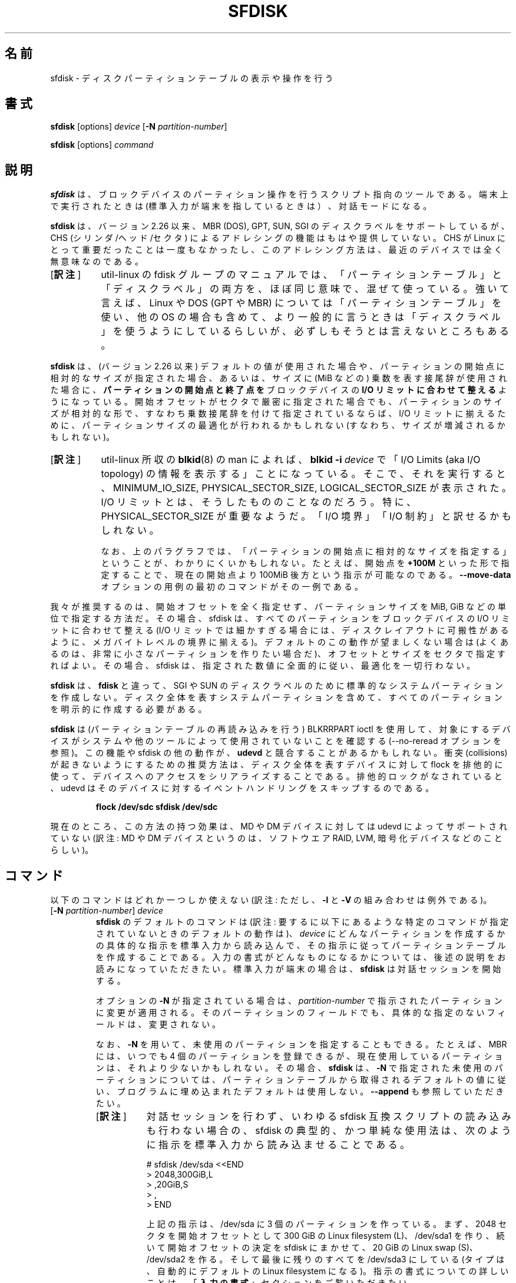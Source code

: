 .\" sfdisk.8 -- man page for sfdisk
.\" Copyright (C) 2014 Karel Zak <kzak@redhat.com>
.\"
.\" Permission is granted to make and distribute verbatim copies of this
.\" manual provided the copyright notice and this permission notice are
.\" preserved on all copies.
.\"
.\" Permission is granted to copy and distribute modified versions of this
.\" manual under the conditions for verbatim copying, provided that the
.\" entire resulting derived work is distributed under the terms of a
.\" permission notice identical to this one.
.\"
.\"*******************************************************************
.\"
.\" This file was generated with po4a. Translate the source file.
.\"
.\"*******************************************************************
.\"
.\" Japanese Version Copyright (c) 2001-2005 Yuichi SATO
.\"   and 2020 Yoichi Chonan,
.\"         all rights reserved.
.\" Translated Sun Mar  4 15:57:26 JST 2001
.\"         by Yuichi SATO <ysato@h4.dion.ne.jp>
.\" Updated & Modified Fri Jan 25 05:42:49 JST 2002 by Yuichi SATO
.\" Updated & Modified Mon Mar 10 04:26:24 JST 2003
.\"         by Yuichi SATO <ysato444@yahoo.co.jp>
.\" Updated & Modified Sun May  2 12:41:19 JST 2004 by Yuichi SATO
.\" Updated & Modified Mon May  9 03:21:52 JST 2005 by Yuichi SATO
.\" Updated & Modified (util-linux 2.35.2) Sat Jul 18 08:31:34 JST 2020
.\"         by Yoichi Chonan <cyoichi@maple.con.ne.jp>
.\"
.TH SFDISK 8 "June 2015" util\-linux "System Administration"
.SH 名前
sfdisk \- ディスクパーティションテーブルの表示や操作を行う
.SH 書式
\fBsfdisk\fP [options] \fIdevice\fP [\fB\-N\fP \fIpartition\-number\fP]
.sp
\fBsfdisk\fP [options] \fIcommand\fP
.SH 説明
\fBsfdisk\fP は、ブロックデバイスのパーティション操作を行うスクリプト指向のツールである。
端末上で実行されたときは (標準入力が端末を指しているときは）、対話モードになる。

\fBsfdisk\fP は、バージョン 2.26 以来、MBR (DOS), GPT, SUN, SGI
のディスクラベルをサポートしているが、CHS (シリンダ/ヘッド/セクタ)
によるアドレシングの機能はもはや提供していない。CHS が Linux
にとって重要だったことは一度もなかったし、
このアドレシング方法は、最近のデバイスでは全く無意味なのである。
.IP "[\fB訳注\fP]" 8
util-linux の fdisk
グループのマニュアルでは、「パーティションテーブル」と「ディスクラベル」の両方を、
ほぼ同じ意味で、混ぜて使っている。強いて言えば、Linux や DOS
(GPT や MBR) については「パーティションテーブル」を使い、他の OS
の場合も含めて、より一般的に言うときは「ディスクラベル」を使うようにしているらしいが、
必ずしもそうとは言えないところもある。
.PP
\fBsfdisk\fP は、(バージョン 2.26 以来) デフォルトの値が使用された場合や、
パーティションの開始点に相対的なサイズが指定された場合、
あるいは、サイズに (MiB などの) 乗数を表す接尾辞が使用された場合に、
\fBパーティションの開始点と終了点を\fPブロックデバイスの
\fBI/O リミットに合わせて整える\fPようになっている。
開始オフセットがセクタで厳密に指定された場合でも、
パーティションのサイズが相対的な形で、すなわち乗数接尾辞を付けて指定されているならば、
I/O リミットに揃えるために、パーティションサイズの最適化が行われるかもしれない
(すなわち、サイズが増減されるかもしれない)。
.IP "[\fB訳注\fP]" 8
util-linux 所収の \fBblkid\fP(8) の man によれば、\fBblkid \-i\fP \fIdevice\fP
で「I/O Limits (aka I/O topology)
の情報を表示する」ことになっている。そこで、それを実行すると、MINIMUM_IO_SIZE,
PHYSICAL_SECTOR_SIZE, LOGICAL_SECTOR_SIZE が表示された。I/O
リミットとは、そうしたもののことなのだろう。特に、PHYSICAL_SECTOR_SIZE
が重要なようだ。「I/O 境界」「I/O 制約」と訳せるかもしれない。
.sp
なお、上のパラグラフでは、「パーティションの開始点に相対的なサイズを指定する」ということが、
わかりにくいかもしれない。 たとえば、開始点を \fB+100M\fP
といった形で指定することで、現在の開始点より
100MiB 後方という指示が可能なのである。\fB\-\-move\-data\fP
オプションの用例の最初のコマンドがその一例である。
.PP
我々が推奨するのは、開始オフセットを全く指定せず、パーティションサイズを
MiB, GiB などの単位で指定する方法だ。その場合、sfdisk
は、すべてのパーティションをブロックデバイスの I/O リミットに合わせて整える
(I/O リミットでは細かすぎる場合には、ディスクレイアウトに可搬性があるように、
メガバイトレベルの境界に揃える)。
デフォルトのこの動作が望ましくない場合は
(よくあるのは、非常に小さなパーティションを作りたい場合だ)、
オフセットとサイズをセクタで指定すればよい。
その場合、sfdisk は、指定された数値に全面的に従い、最適化を一切行わない。
.sp
\fBsfdisk\fP は、\fBfdisk\fP と違って、SGI や SUN
のディスクラベルのために標準的なシステムパーティションを作成しない。
ディスク全体を表すシステムパーティションを含めて、
すべてのパーティションを明示的に作成する必要がある。

\fBsfdisk\fP は (パーティションテーブルの再読み込みを行う) BLKRRPART ioctl
を使用して、対象にするデバイスがシステムや他のツールによって使用されていないことを確認する
(\-\-no\-reread オプションを参照)。この機能や sfdisk の他の動作が、\fBudevd\fP
と競合することがあるかもしれない。衝突 (collisions)
が起きないようにするための推奨方法は、ディスク全体を表すデバイスに対して
flock を排他的に使って、デバイスへのアクセスをシリアライズすることである。
排他的ロックがなされていると、udevd
はそのデバイスに対するイベントハンドリングをスキップするのである。
.RS
.sp
.nf
\fBflock /dev/sdc sfdisk /dev/sdc\fP
.fi
.sp
.RE
現在のところ、この方法の持つ効果は、MD や DM デバイスに対しては
udevd によってサポートされていない (訳注: MD や DM
デバイスというのは、ソフトウエア RAID, LVM, 暗号化デバイスなどのことらしい)。

.SH コマンド
以下のコマンドはどれか一つしか使えない
(訳注: ただし、\fB\-l\fP と \fB\-V\fP の組み合わせは例外である)。
.TP 
[\fB\-N\fP \fIpartition\-number\fP] \fIdevice\fP
\fBsfdisk\fP のデフォルトのコマンドは
(訳注: 要するに以下にあるような特定のコマンドが指定されていないときのデフォルトの動作は)、
\fIdevice\fP にどんなパーティションを作成するかの具体的な指示を標準入力から読み込んで、
その指示に従ってパーティションテーブルを作成することである。
入力の書式がどんなものになるかについては、後述の説明をお読みになっていただきたい。
標準入力が端末の場合は、
\fBsfdisk\fP は対話セッションを開始する。
.sp
オプションの \fB\-N\fP が指定されている場合は、\fIpartition\-number\fP
で指示されたパーティションに変更が適用される。
そのパーティションのフィールドでも、具体的な指定のないフィールドは、変更されない。
.sp
なお、\fB\-N\fP を用いて、未使用のパーティションを指定することもできる。
たとえば、MBR には、いつでも 4 個のパーティションを登録できるが、
現在使用しているパーティションは、それより少ないかもしれない。
その場合、\fBsfdisk\fP は、\fB\-N\fP で指定された未使用のパーティションについては、
パーティションテーブルから取得されるデフォルトの値に従い、
プログラムに埋め込まれたデフォルトは使用しない。
\fB\-\-append\fP も参照していただきたい。
.RS
.IP "[\fB訳注\fP]" 8
対話セッションを行わず、いわゆる sfdisk
互換スクリプトの読み込みも行わない場合の、sfdisk
の典型的、かつ単純な使用法は、次のように指示を標準入力から読み込ませることである。
.sp
.nf
    # sfdisk /dev/sda <<END
    > 2048,300GiB,L
    > ,20GiB,S
    > ,
    > END
.fi
.sp
上記の指示は、/dev/sda に 3 個のパーティションを作っている。まず、2048
セクタを開始オフセットとして 300 GiB の Linux filesystem (L)、/dev/sda1
を作り、続いて開始オフセットの決定を sfdisk にまかせて、20 GiB の
Linux swap (S)、/dev/sda2 を作る。
そして最後に残りのすべてを /dev/sda3 にしている 
(タイプは、自動的にデフォルトの Linux filesystem になる)。
指示の書式についての詳しいことは、「\fB入力の書式\fP」セクションをご覧いただきたい。
.RE
.TP 
\fB\-A\fP,\fB \-\-activate \fP\fIdevice \fP[\fIpartition\-number...]\fP
指定されたパーティション (複数指定可) のブート可能フラグを ON
に切り替え、指定されなかったすべてのパーティションのブート可能フラグを
OFF にする。すべてのパーティションのブート可能フラグを OFF
にしてしまうには、パーティションナンバーの代わりに、特別な引き数の '\-' を使えばよい。

このアクティベーションコマンドは、MBR と PMBR (Protective MBR)
に対してのみサポートされている。GPT のディスクラベルが検出された場合、sfdisk
は警告メッセージを表示し、自動的に PMBR にブートフラグを記入する。

\fIpartition\-number\fP が指定されていない場合は、
ブート可能フラグの付いたパーティションをリストする。
.TP 
\fB\-\-delete \fP\fIdevice \fP[\fIpartition\-number\fP...]
すべての、または指定されたパーティションを削除する。
.TP 
\fB\-d\fP,\fB \-\-dump \fP\fIdevice\fP
\fBsfdisk\fP の入力に使用できるフォーマットでデバイスのパーティションをダンプする。
「\fBパーティションテーブルのバックアップ\fP」セクションを参照。
.TP 
\fB\-g\fP,\fB \-\-show\-geometry \fP[\fIdevice\fP...]
すべての、または指定されたデバイスのジオメトリをリストする。
後方互換のために、非推奨のオプション \fB\-\-show\-pt\-geometry\fP
も、このコマンドと同じ意味を持っている。
.TP 
\fB\-J\fP,\fB \-\-json \fP\fIdevice\fP
JSON フォーマットでデバイスのパーティションをダンプする。\fBsfdisk\fP
は、JSON フォーマットを入力には使えないことに注意していただきたい。
.TP 
\fB\-l\fP,\fB \-\-list \fP[\fIdevice\fP...]
すべての、または指定されたデバイスのパーティションをリストする。
このコマンドは、\fB\-\-verify\fP と一緒に使うことができる。
.TP 
\fB\-F\fP,\fB \-\-list\-free \fP[\fIdevice\fP...]
すべての、または指定されたデバイスの、パーティションが切られていない未使用領域をリストする。
.TP 
\fB\-\-part\-attrs \fP\fIdevice partition\-number \fP[\fIattributes\fP]
GPT パーティションの属性ビット (attribute bits) を変更する。\fIattributes\fP
の指定がない場合は、現在のパーティション設定を表示する。引き数 \fIattributes\fP
は、コンマまたはスペースで区切ったビットのリストだ。
現在サポートされている属性ビットは、 RequiredPartition, NoBlockIOProtocol,
LegacyBIOSBootable、それに 48 から 63 までの範囲の GUID\-specific bits
である。たとえば、"RequiredPartition,50,51"
という文字列は、3 個のビットを設定する。
.TP 
\fB\-\-part\-label \fP\fIdevice partition\-number \fP[\fIlabel\fP]
GPT パーティションの名前 (ラベル) を変更する。\fIlabel\fP
の指定がない場合は、現在のパーティションラベルを表示する。
(訳注: この \fIlabel\fP は、下記「\fBフィールド名のある書式\fP」で \fBname\fP
に対して指定している値と同じものであり、パーティションの簡単な説明である。)
.TP 
\fB\-\-part\-type \fP\fIdevice partition\-number \fP[\fItype\fP]
パーティションのタイプを変更する。\fItype\fP
の指定がない場合は、現在のパーティションタイプを表示する。引き数 \fItype\fP
は、MBR では 16 進数であり、GPT では GUID
である。後方互換のために、オプション \fB\-c\fP と \fB\-\-id\fP
も、このコマンドと同じ意味を持っている。
.TP 
\fB\-\-part\-uuid \fP\fIdevice partition\-number \fP[\fIuuid\fP]
GPT パーティションの UUID を変更する。\fIuuid\fP
の指定がない場合は、現在のパーティション UUID を表示する。
.TP 
\fB\-r\fP,\fB \-\-reorder \fP\fIdevice\fP
パーティションの番号を付け直す。すなわち、パーティションの番号を開始オフセットの順番にする。
.TP 
\fB\-s\fP,\fB \-\-show\-size \fP[\fIdevice\fP...]
すべての、または指定されたデバイスのサイズを、1024
バイト単位で一覧表示する。このコマンドは「非推奨」である。\fBblockdev\fP(8)
の使用をお勧めする。
.TP 
\fB\-T\fP,\fB \-\-list\-types\fP
現在のディスクラベル、または \fB\-\-label\fP
オプションで指定されたディスクラベル (訳注: dos とか gpt とか)
でサポートされているパーティションのタイプ (type) のすべてを表示する。
(訳注: 訳者の手元では、\fB\-\-label gpt\fP と指定しないかぎり、gpt
のディスクでも、dos のパーティションタイプ一覧が表示される。)
.TP 
\fB\-V\fP,\fB \-\-verify \fP[\fIdevice\fP...]
パーティションテーブルとパーティションが、正しく見えるかどうかを検査する。

.SH オプション
.TP 
\fB\-a\fP,\fB \-\-append\fP
新しいパーティションテーブルを作成しない。
既存のパーティションテーブルに対する指定されたパーティションの追加のみを行う。
.TP 
\fB\-b\fP,\fB \-\-backup\fP
パーティショニングを始める前に、
現在のパーティションテーブルが格納されているセクタをバックアップする。
デフォルトのバックアップファイル名は、~/sfdisk\-<device>\-<offset>.bak
である。別の名前を使いたいなら、オプション \fB\-O\fP, \fB\-\-backup\-file\fP
の説明をご覧になるとよい。
.TP 
\fB\-\-color\fP[\fB=\fP\fIwhen\fP]
出力をカラー表示にする。指定が任意の引き数 \fIwhen\fP には、\fBauto\fP, \fBnever\fP,
\fBalways\fP が使える。引き数 \fIwhen\fP を省略すると、デフォルトの
\fBauto\fP になる。カラー表示は無効にすることもできる。
プログラムに埋め込まれた現在のデフォルトが有効か無効かを知りたければ、\fB\-\-help\fP
の出力を見ればよい。「\fBカラー表示\fP」セクションも参照していただきたい。
.TP 
\fB\-f\fP,\fB \-\-force\fP
整合性チェックを一切行わないようにする。
.TP 
\fB\-\-Linux\fP
非推奨なオプションであり、無視される。Linux (などの現代のオペレーティングシステム)
で問題なく使えるパーティションの作成は、デフォルトである。
.TP 
\fB\-n\fP,\fB \-\-no\-act\fP
デバイスに書き込むこと以外のすべてを行う。
.TP 
\fB\-\-no\-reread\fP
デバイスが使用中かどうかを、パーティションテーブルの再読み込みを行う ioctl
によってチェックしない。
.TP 
\fB\-\-no\-tell\-kernel\fP
パーティションの変更についてカーネルに通知しない。
使用中のディスクのパーティションを変更する場合、このオプションを \fB\-\-no\-reread\fP
と併せて使用することをお勧めする。もちろん、変更したパーティションは、使用
(たとえば、マウントなどを) するべきではない。
.TP 
\fB\-O\fP,\fB \-\-backup\-file \fP\fIpath\fP
バックアップファイルの名前をデフォルトから変更する。
ファイル名の末尾に、デバイス名とオフセットが必ず追加されることに注意していただきたい。
.TP 
\fB\-\-move\-data\fP[\fB=\fP\fIpath\fP]
たとえば、パーティションの先頭をディスクの別の位置に移動するといった場合に、
パーティションの再配置をした後で、データを移動する。
パーティションのサイズは、操作の前後で同じでなければならない。
新旧の位置は、オーバーラップしていても構わない。このオプションは、\fB\-N\fP
オプションを必須とする。特定の 1 パーティションに対してのみ、処理を行うためである。

指定が任意の引き数 \fIpath\fP はログファイルの名前である。
このログファイルには、パーティションのデータに関するすべての
read/wite 操作の情報が入っている。\fIpath\fP に "@default"
という単語を指定すると、\fBsfdisk\fP はログファイルとして
~/sfdisk\-<devname>.move を使うことになる。このログは、v2.35
以来、作成がユーザの任意になった。

この操作は危険であり、アトミックでもないことに注意していただきたい。
だから、\fBデータのバックアップを取ることを忘れてはいけない！\fP

 \fB\-\-move\-use\-fsync\fP もご覧いただきたい。

次の例では、最初のコマンドは、第 1 パーティションの前に 100MiB
の空き領域を作成し、第 1 パーティションのデータ (ファイルシステムなど)
を後方に移動している。2 番目のコマンドは、今作った空き領域に
(オフセット 2048 から) 新パーティションを作っている。
最後のコマンドは、ディスク上の順番と一致するように、
パーティションの番号を付け直している (元の sdc1 が sdc2 になる)。
.RS
.sp
\fBecho '+100M,' | sfdisk \-\-move\-data /dev/sdc \-N 1\fP
.br
\fBecho '2048,' | sfdisk /dev/sdc \-\-append\fP
.br
\fBsfdisk /dev/sdc \-\-reorder\fP
.sp
.RE

.TP 
\fB\-\-move\-use\-fsync\fP
\fB\-\-move\-data\fP でデータを新しい場所に移動する際、書き込みをするたびにシステムコール
\fBfsync\fP を使用する。
.TP 
\fB\-o\fP,\fB \-\-output \fP\fIlist\fP
出力にどの項目 (columns) を表示するかを指定する。
使用できる全項目のリストを知るには、\fB\-\-help\fP を使用すればよい。
.sp
デフォルトの項目リストを拡張することもできる。\fIlist\fP を
\fI+list\fP の形で指定すればよいのだ (たとえば、\fB\-o +UUID\fP のように)。
.TP 
\fB\-q\fP,\fB \-\-quiet\fP
追加情報のメッセージを出さないようにする。
.TP 
\fB\-u\fP,\fB \-\-unit S\fP
非推奨オプションである。使用できる単位がセクタのみになる。
このオプションは、\fB\-\-show\-size\fP コマンドを使用しているときは、サポートされない。
.TP 
\fB\-X\fP,\fB \-\-label \fP\fItype\fP
ディスクラベルの型を指定する (たとえば、\fBdos\fP, \fBgpt\fP, ...)。
このオプションが指定されていない場合、\fBsfdisk\fP
は、デバイスにすでに存在しているディスクラベルをデフォルトとして使用するが、
デバイスにまだディスクラベルが存在しないときは、デフォルトのラベル型を
\fBdos\fP にする。こうしたデフォルトや現在のラベルは、スクリプトのヘッダ行
"label: <name>" で上書きすることができる。この \fB\-\-label\fP
オプションは、空のディスクラベルを
(訳注: 別の言い方をすると、パーティションテーブルの型だけが指定されて、パーティションは
1 個も存在しないパーティションテーブルを) \fBsfdisk\fP
に無理矢理作らせるようなことはしない (以下の「\fB空のディスクラベル\fP」セクションを参照)。
.TP 
\fB\-Y\fP,\fB \-\-label\-nested \fP\fItype\fP
ネストしたディスクラベルを強引に編集する。
プライマリーなディスクラベルはすでに存在していなければならない。
このオプションを使えば、たとえば、GPT のデバイス上で
hybrid/protective MBR を編集することができるようになる。

.TP 
\fB\-w\fP,\fB \-\-wipe \fP\fIwhen\fP
デバイスからファイルシステムや RAID
やパーティションテーブルのシグナチャーを消去する
(訳注: 前から存在する古いシグナチャーを消去するということだろう)。衝突 (collision)
が起きないようにするためである。引き数の \fIwhen\fP には、\fBauto\fP, \fBnever\fP,
\fBalways\fP が使える。このオプションが指定されない場合のデフォルトは、\fBauto\fP
であり、その場合シグナチャーが消去されるのは、原則として対話モードのときだけだが、
古いパーティションテーブル・シグナチャーだけは例外で、引き数の \fIwhen\fP が
\fBnever\fP でないかぎり、新しいパーティションテーブルが作成される前に、必ず消去される。
いずれの場合でも、新しいパーティションテーブルが作成される前に、検出されたシグナチャーが、
警告メッセージとして通知される。\fBwipefs\fP(8) コマンドの説明もご覧いただきたい。

.TP 
\fB\-W\fP,\fB \-\-wipe\-partitions \fP\fIwhen\fP
新たに作成するパーティションからファイルシステムや RAID
やパーティションテーブルのシグナチャーを消去する
(訳注: 前から存在する古いシグナチャーを消去するということだろう)。衝突 (collision)
が起きないようにするためである。引き数の \fIwhen\fP には、\fBauto\fP, \fBnever\fP,
\fBalways\fP が使える。このオプションが指定されない場合のデフォルトは、\fBauto\fP
であり、その場合シグナチャーが消去されるのは、対話モードのときだけで、
それもユーザが承認した後である。
いずれの場合でも、新しいパーティションが作成された後で、検出されたシグナチャーが、
警告メッセージとして通知される。\fBwipefs\fP(8) コマンドの説明もご覧いただきたい。

.TP 
\fB\-v\fP,\fB \-\-version\fP
バージョン情報を表示して終了する。
.TP 
\fB\-h\fP,\fB \-\-help\fP
ヘルプテキストを表示して終了する。

.SH 入力の書式
\fBsfdisk\fP は、2 種類の入力書式と、両方に共通するヘッダ行をサポートしている。

\fBヘッダ行\fP
.RS
指定が任意のヘッダ行では、パーティションテーブル全体に適用される情報を指定する。
ヘッダ行の書式は、次のようになる。
.RS
.sp
\fB<name>: <value>\fP
.sp
.RE
現在のところ、認識されるヘッダは以下のものである。
.RS
.TP 
\fBunit\fP
パーティション分割で使う単位を指定する。サポートされている単位は、
\fBsectors\fP (セクタ数) だけである。
.TP 
\fBlabel\fP
パーティションテーブルの型 (partition table type)
を指定する。たとえば、\fBdos\fP とか \fBgpt\fP とかである。(訳注: このマニュアルの中で
partition table type は、disk label type とも呼ばれている。)
.TP 
\fBlabel\-id\fP
パーティションテーブルの識別名を指定する。識別名は、MBR では (前に 0x の付いた)
16 進数であり、GPT では UUID である。(訳注: \fBsfdisk \-l\fP
の出力では、Disk identifier と表示される。)
.TP 
\fBfirst\-lba\fP
GPT パーティションで使用できる最初のセクタを指定する。
.TP 
\fBlast\-lba\fP
GPT パーティションで使用できる最後のセクタを指定する。
.TP 
\fBtable\-length\fP
GPT パーティションの最大数を指定する。
.TP 
\fBgrain\fP
パーティションの開始・終了位置を整えるとき、計算に使用する最小のサイズをバイト単位で指定する。
デフォルトは 1MiB であり、このデフォルトの使用を強くお勧めする。
よくわかっていないなら、この変数を変更してはいけない。
.TP 
\fBsector\-size\fP
セクタのサイズを指定する。このヘッダはもっぱら参考用であり、\fBsfdisk\fP
が新しいパーティションテーブルを作成するときに、使われるわけではない。そのときは、
実際のデバイスに固有な値が常に使用され、ダンプによって取得したセクタサイズは無視される
(訳注: \fBsector\-size\fP が \fB\-\-dump\fP によって取得されるのは、v2.35
以降である)。
.RE
.sp
気を付けてほしいが、ヘッダ行が使用できるのは、入力中で最初のパーティションを指定する前だけである。
.RE

\fBフィールド名なしの書式\fP
.RS
.RS
.sp
\fIstart size type bootable\fP
.sp
.RE
こうした各行は、1 つのパーティションについての記述になっている。
.sp
フィールドは、空白 (whitespace)、コンマ、またはセミコロンによって区切られる。
コンマなどの後ろには、空白があってもよく、先頭と末尾の空白は無視される。
数値には 8 進、10 進、16 進数が使え、10　進数がデフォルトである。
あるフィールドが存在しない場合や、空っぽの場合、'\-'
という値が指定されている場合は、デフォルトの値が使用される。ただし、\fB\-N\fP
オプション (ある 1 つのパーティションを変更せよ) が指定されているときは、
各フィールドのデフォルトは、前回と同じ値になる。
.sp
\fIstart\fP のデフォルト値は、位置やサイズをデバイスの I/O
リミットに合わせて整えたセクタの、まだ割り当てられていない最初のものである。
ただし、最初のパーティションのデフォルトの開始オフセットは、1 MiB だ。
指定するオフセットには、乗数を表す接尾辞を続けることができ (KiB, MiB, GiB, TiB,
PiB, EiB, ZiB, YiB)、その場合、数値はバイト単位のオフセットと解釈される。
(訳注: \fIstart\fP の値は、本来は論理セクタを単位とするオフセット位置だが、オフセット位置は
KiB, MiB などのサイズで指定することもできるということ)。
.sp
\fIsize\fP のデフォルト値は、「できるだけ大きく」である。
すなわち、次のパーティションまで、またはデバイスの終わりまでということだ。
数値の指定は、デフォルトではセクタ数と解釈されるが、数値に乗数を表す接尾辞の 1 つ
(KiB, MiB, GiB, TiB, PiB, EiB, ZiB and YiB)
が続く場合は、バイト単位のパーティションサイズと解釈され、その上でデバイスの
I/O リミットに合わせてサイズが整えられる。数値に代えて、1 個の '+'
を使用することもでき、その場合は、パーティションをできるだけ大きく広げることになる。
\&'+' は、新規パーティションでは、
デフォルトの動作と同じであることに注意していただきたい。
すでに存在しているパーティションの場合は、必要に応じてサイズを変更することになる。
.sp
パーティションの \fItype\fP は、MBR (DOS) では 0x を前に付けない
16 進数で指定し、GPT では GUID 文字列で指定する。以下のような短縮表記による指定も可能だ。
.RS
.TP 
\fBL\fP
Linux; MBR では 83 を意味し、GPT では
0FC63DAF\-8483\-4772\-8E79\-3D69D8477DE4 を意味する。
.TP 
\fBS\fP
swap 領域; MBR では 82 を意味し、GPT では
0657FD6D\-A4AB\-43C4\-84E5\-0933C84B4F4F を意味する。
.TP 
\fBE\fP
拡張パーティション; MBR では 5 を意味する。
.TP 
\fBH\fP
ホームパーティション; GPT では
933AC7E1\-2EB4\-4F13\-B844\-0E14E2AEF915 を意味する。
.TP 
\fBX\fP
linux 拡張パーティション; MBR では 85 を意味する。
.TP 
\fBU\fP
EFI システムパーティション; MBR では EF を意味し、GPT では
C12A7328\-F81F\-11D2\-BA4B\-00A0C93EC93B を意味する。
.TP 
\fBR\fP
Linux RAID; MBR では FD を意味し、GPT では
A19D880F\-05FC\-4D3B\-A006\-743F0F84911E を意味する。
.TP 
\fBV\fP
LVM; MBR では 8E を意味し、GPT では
E6D6D379\-F507\-44C2\-A23C\-238F2A3DF928 を意味する。
.RE
.PP
\fItype\fP のデフォルトの値は、\fIL\fP である。

\fIbootable\fP は [\fB*\fP|\fB\-\fP] という形で指定する。デフォルトは
not\-bootable である。このフィールドの値は、Linux には関係がない (Linux
が動いているなら、すでに問題なくブートしているわけだ)。
だが、ブートローダやオペレーティングシステムによっては、何らかの役割を果たしていることもあり得る。
.RE

\fBフィールド名のある書式\fP
.RS
この書式は、フィールド名なしの書式とくらべて、より読みやすく、堅牢であり、
拡張性もあって、追加の情報 (たとえば、UUID) を指定することも可能になる。
こちらの書式を使用して、作成するスクリプトをより読みやすくしておくことをお勧めする。
.RS
.sp
[\fIdevice \fP\fB:\fP]\fI name\fP[\fB=\fP\fIvalue\fP], ...
.sp
.RE
\fIdevice\fP フィールドの指定は任意である。\fBsfdisk\fP
は、パーティション番号をこのデバイス名から取り出す。
そこで、これを使用すれば、パーティションを任意の順番で指定することが可能になる。この機能は、
主に \fB\-\-dump\fP で使用されている。パーティション番号に確信がない場合は、\fIdevice\fP
フィールドを使用してはいけない。

\fIvalue\fP は、引用符で囲むことができる (たとえば、name="This is partition name"
のように)。現在のところ、次のフィールドがサポートされている。
.RS
.TP 
\fBstart=\fP\fInumber\fP
デフォルトは、位置やサイズをデバイスの I/O
リミットに合わせて整えたセクタの、まだ割り当てられていない最初のもの。
ただし、最初のパーティションのデフォルトの開始オフセットは
1 MiB である。指定するオフセットには、乗数を表す接尾辞を続けることができ
(KiB, MiB, GiB, TiB, PiB, EiB, ZiB,
YiB)、その場合、数値はバイト単位のオフセットと解釈される。
.TP 
\fBsize=\fP\fInumber\fP
パーティションのサイズをセクタ数で指定する。数値には乗数を表す接尾辞を続けることができる
(KiB, MiB, GiB, TiB, PiB, EiB, ZiB, YiB)。
その場合、数値はバイト単位のサイズと解釈され、サイズがデバイスの
I/O リミットに合わせて整えられる。
.TP 
\fBbootable\fP
パーティションにブート可能の印を付ける。
.TP 
\fBattrs=\fP\fIstring\fP
パーティションの属性。普通は、GPT パーティションの属性ビットである。
GPT\-bits ストリングのフォーマットについては、\fB\-\-part\-attrs\fP の説明が詳しい。
.TP 
\fBuuid=\fP\fIstring\fP
GPT パーティションの UUID。
.TP 
\fBname=\fP\fIstring\fP
GPT パーティションの名前 (訳注: "EFI system partition",
"Basic data partition" のようなパーティションの簡単な説明)。
.TP 
\fBtype=\fP\fIcode\fP
MBR パーティションでは (0x を前に付けない) 16 進数。GPT パーティションでは GUID。
\fBフィールド名なしの書式\fPと同様、短縮表記も使える
(訳注: \fBフィールド名のある書式\fPで短縮表記が使えるのは、v2.35
以降のようだ)。後方互換のために、\fBId=\fP フィールドも同じ意味を持っている。
.RE
.RE

.SH 空のディスクラベル
\fBsfdisk\fP は、デフォルトではパーティションの存在しないパーティションテーブルを作成しない。
デフォルトでは、パーティションを記述する行が、スクリプト中に存在しなければならないのだ。
そこで、空のパーティションテーブルを作りたかったら、それを明示的に要求しなければならない。
すなわち、スクリプトヘッダ行の "label: <name>"
を使用し、パーティションを記述する行を一切指定しないようにするのである。例を挙げよう。
.RS
.sp
\fBecho 'label: gpt' | sfdisk /dev/sdb\fP
.sp
.RE
上記のコマンドは、空の GPT パーティションテーブルを作成する。なお、
\fB\-\-append\fP オプションは、この動作を無効にすることに注意していただきたい。

.SH パーティションテーブルのバックアップ
使用しているデバイスのレイアウトを保存しておくのは、よいことである。
\fBsfdisk\fP は、2 種類の方法をサポートしている。
.sp
\fB\-\-dump\fP オプションを使えば、デバイスレイアウトの明細をテキストファイルに保存できる。
このダンプのフォーマットは、後日 \fBsfdisk\fP の入力に使えるものである。
たとえば、次のようにする。
.RS
.sp
\fBsfdisk \-\-dump /dev/sda > sda.dump\fP
.sp
.RE
保存した状態は、次のようにして後日復元することができる。
.RS
.sp
\fBsfdisk /dev/sda < sda.dump\fP
.RE

パーティションテーブルが格納されているセクタすべての完全な (バイナリの)
バックアップがしたかったら、\fB\-\-backup\fP オプションを使用すればよい。
そうすると、該当するセクタが ~/sfdisk\-<device>\-<offset>.bak
といったファイルに書き出される。バックアップファイルのこのデフォルト名は、
\fB\-\-backup\-file\fP オプションで変更することができる。こうしたバックアップファイルには、
\fIdevice\fP にあった raw data
しか含まれていない。ちなみに、同じ発想のバックアップファイルが、
\fBwipefs\fP(8) でも使われている。一例を挙げよう。
.RS
.sp
\fBsfdisk \-\-backup /dev/sda\fP
.sp
.RE
次のようにすれば、GPT ヘッダを後日復元することができる。
.RS
.sp
.nf
\fBdd  if=~/sfdisk\-sda\-0x00000200.bak  of=/dev/sda  \e\fP
\fBseek=$((0x00000200))  bs=1  conv=notrunc\fP
.fi
.sp
.RE
注意していただきたいが、\fBsfdisk\fP は、バージョン 2.26
以来、もうセクタを復元するための \fB\-I\fP
オプションを提供していない。必要な機能は、すべて
\fBdd\fP コマンドに存在している。

.SH カラー表示
自動的なカラー表示は、\fI/etc/terminal\-colors.d/sfdisk.disable\fP
という空ファイルを作ることで無効にできる。

カラー表示の設定についてもっと詳しいことを知りたかったら、\fBtermianl\-colors.d\fP(5)
をご覧になるとよい。\fBsfdisk\fP は、以下の論理カラー名をサポートしている。
.TP 
\fBheader\fP
出力するテーブルのヘッダ
.TP 
\fBwarn\fP
警告メッセージ
.TP 
\fBwelcome\fP
ウェルカムメッセージ

.SH 注意
バージョン 2.26 以来、\fBsfdisk\fP は、カーネルにパーティションテーブルを再読込させる
\fB\-R\fP や \fB\-\-re\-read\fP オプションを提供していない。代わりに
\fBblockdev \-\-rereadpt\fP を使用していただきたい。
.PP
バージョン 2.26 以来、\fBsfdisk\fP は、以下のオプションも提供していない。
\fB\-\-DOS\fP, \fB\-\-IBM\fP, \fB\-\-DOS\-extended\fP, \fB\-\-unhide\fP,
\fB\-\-show\-extended\fP, \fB\-\-cylinders\fP, \fB\-\-heads\fP, \fB\-\-sectors\fP,
\fB\-\-inside\-outer\fP, \fB\-\-not\-inside\-outer\fP。

.SH 環境変数
.IP SFDISK_DEBUG=all
sfdisk デバッグ出力を有効にする。
.IP LIBFDISK_DEBUG=all
libfdisk デバッグ出力を有効にする。
.IP LIBBLKID_DEBUG=all
libblkid デバッグ出力を有効にする。
.IP LIBSMARTCOLS_DEBUG=all
libsmartcols デバッグ出力を有効にする。

.SH 関連項目
\fBfdisk\fP(8), \fBcfdisk\fP(8), \fBparted\fP(8), \fBpartprobe\fP(8), \fBpartx\fP(8)

.SH 作者
Karel Zak <kzak@redhat.com>
.PP
現在の sfdisk の実装は、Andries E. Brouwer による最初の
sfdisk を元にしている。

.SH 入手方法
この sfdisk コマンドは、util\-linux パッケージの一部であり、以下の URL
から入手できる。https://www.kernel.org/pub/linux/utils/util\-linux/
